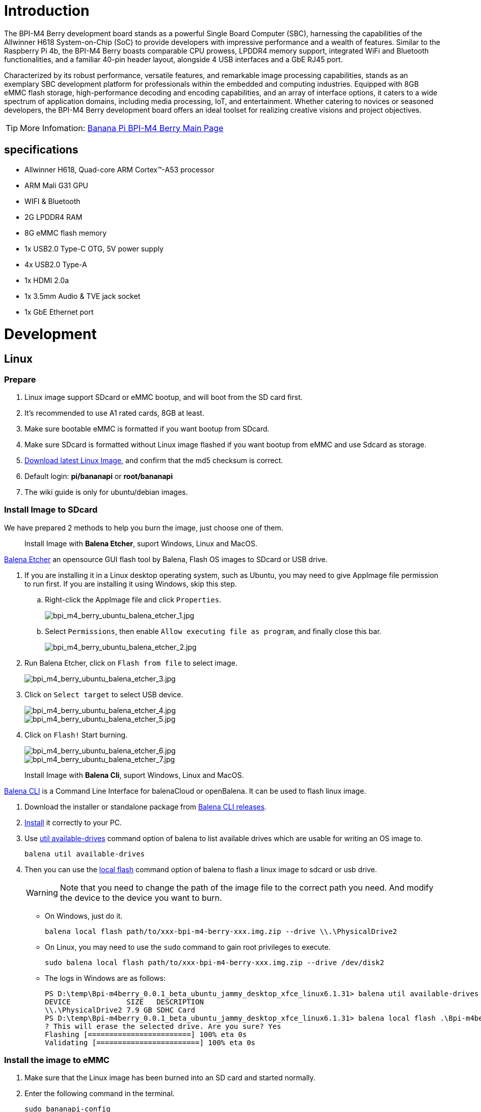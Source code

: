 = Introduction

The BPI-M4 Berry development board stands as a powerful Single Board Computer (SBC), harnessing the capabilities of the Allwinner H618 System-on-Chip (SoC) to provide developers with impressive performance and a wealth of features. Similar to the Raspberry Pi 4b, the BPI-M4 Berry boasts comparable CPU prowess, LPDDR4 memory support, integrated WiFi and Bluetooth functionalities, and a familiar 40-pin header layout, alongside 4 USB interfaces and a GbE RJ45 port.

Characterized by its robust performance, versatile features, and remarkable image processing capabilities, stands as an exemplary SBC development platform for professionals within the embedded and computing industries. Equipped with 8GB eMMC flash storage, high-performance decoding and encoding capabilities, and an array of interface options, it caters to a wide spectrum of application domains, including media processing, IoT, and entertainment. Whether catering to novices or seasoned developers, the BPI-M4 Berry development board offers an ideal toolset for realizing creative visions and project objectives.

TIP: More Infomation: link:/en/BPI-M4_Berry/BananaPi_BPI-M4_Berry[Banana Pi BPI-M4 Berry Main Page]

== specifications

* Allwinner H618, Quad-core ARM Cortex™-A53 processor
* ARM Mali G31 GPU
* WIFI & Bluetooth
* 2G LPDDR4 RAM
* 8G eMMC flash memory
* 1x USB2.0 Type-C OTG, 5V power supply
* 4x USB2.0 Type-A
* 1x HDMI 2.0a
* 1x 3.5mm Audio & TVE jack socket
* 1x GbE Ethernet port


= Development

== Linux
=== Prepare

. Linux image support SDcard or eMMC bootup, and will boot from the SD card first.

. It’s recommended to use A1 rated cards, 8GB at least.

. Make sure bootable eMMC is formatted if you want bootup from SDcard.

. Make sure SDcard is formatted without Linux image flashed if you want bootup from eMMC and use Sdcard as storage.

. link:/en/BPI-M4_Berry/BananaPi_BPI-M4_Berry#_linux[Download latest Linux Image], and confirm that the md5 checksum is correct.

. Default login: **pi/bananapi** or **root/bananapi**

. The wiki guide is only for ubuntu/debian images.

=== Install Image to SDcard

We have prepared 2 methods to help you burn the image, just choose one of them.
 
> Install Image with **Balena Etcher**, suport Windows, Linux and MacOS.

link:https://balena.io/etcher[Balena Etcher] an opensource GUI flash tool by Balena, Flash OS images to SDcard or USB drive.

. If you are installing it in a Linux desktop operating system, such as Ubuntu, you may need to give AppImage file permission to run first. If you are installing it using Windows, skip this step.
.. Right-click the AppImage file and click `Properties`.
+
image::/picture/bpi_m4_berry_ubuntu_balena_etcher_1.jpg[bpi_m4_berry_ubuntu_balena_etcher_1.jpg]

.. Select `Permissions`, then enable `Allow executing file as program`, and finally close this bar.
+
image::/picture/bpi_m4_berry_ubuntu_balena_etcher_2.jpg[bpi_m4_berry_ubuntu_balena_etcher_2.jpg]

. Run Balena Etcher, click on `Flash from file` to select image. 
+
image::/picture/bpi_m4_berry_ubuntu_balena_etcher_3.jpg[bpi_m4_berry_ubuntu_balena_etcher_3.jpg]

. Click on `Select target` to select USB device. 
+
image::/picture/bpi_m4_berry_ubuntu_balena_etcher_4.jpg[bpi_m4_berry_ubuntu_balena_etcher_4.jpg]
+
image::/picture/bpi_m4_berry_ubuntu_balena_etcher_5.jpg[bpi_m4_berry_ubuntu_balena_etcher_5.jpg]

. Click on `Flash!` Start burning.
+
image::/picture/bpi_m4_berry_ubuntu_balena_etcher_6.jpg[bpi_m4_berry_ubuntu_balena_etcher_6.jpg]
+
image::/picture/bpi_m4_berry_ubuntu_balena_etcher_7.jpg[bpi_m4_berry_ubuntu_balena_etcher_7.jpg]


> Install Image with **Balena Cli**, suport Windows, Linux and MacOS.

link:https://github.com/balena-io/balena-cli[Balena CLI] is a Command Line Interface for balenaCloud or openBalena. It can be used to flash linux image.

. Download the installer or standalone package from link:https://github.com/balena-io/balena-cli/releases[Balena CLI releases].
. link:https://github.com/balena-io/balena-cli/blob/master/INSTALL.md[Install] it correctly to your PC.
. Use link:https://docs.balena.io/reference/balena-cli/#util-available-drives[util available-drives] command option of balena to list available drives which are usable for writing an OS image to. 
+
```
balena util available-drives
```

. Then you can use the link:https://docs.balena.io/reference/balena-cli/#local-flash-image[local flash] command option of balena to flash a linux image to sdcard or usb drive.
+
WARNING: Note that you need to change the path of the image file to the correct path you need. And modify the device to the device you want to burn.

- On Windows, just do it.
+
```bash
balena local flash path/to/xxx-bpi-m4-berry-xxx.img.zip --drive \\.\PhysicalDrive2
```

- On Linux, you may need to use the `sudo` command to gain root privileges to execute.
+
```bash
sudo balena local flash path/to/xxx-bpi-m4-berry-xxx.img.zip --drive /dev/disk2
```

- The logs in Windows are as follows:
+
```
PS D:\temp\Bpi-m4berry_0.0.1_beta_ubuntu_jammy_desktop_xfce_linux6.1.31> balena util available-drives
DEVICE             SIZE   DESCRIPTION
\\.\PhysicalDrive2 7.9 GB SDHC Card
PS D:\temp\Bpi-m4berry_0.0.1_beta_ubuntu_jammy_desktop_xfce_linux6.1.31> balena local flash .\Bpi-m4berry_0.0.1_beta_ubuntu_jammy_desktop_xfce_linux6.1.31.img --drive \\.\PhysicalDrive2
? This will erase the selected drive. Are you sure? Yes
Flashing [========================] 100% eta 0s
Validating [========================] 100% eta 0s
```


=== Install the image to eMMC

. Make sure that the Linux image has been burned into an SD card and started normally.

. Enter the following command in the terminal.
+
```
sudo bananapi-config
```

. Follow the instructions below to install the Linux system image on the eMMC.
.. Select `Ststem`.
+
image::/picture/bpi_m4_berry_mobaxterm_12.jpg[bpi_m4_berry_mobaxterm_12.jpg]
.. Select `Install`.
+
image::/picture/bpi_m4_berry_mobaxterm_13.jpg[bpi_m4_berry_mobaxterm_13.jpg]
.. Select `Boot from eMMC`.
+
image::/picture/bpi_m4_berry_mobaxterm_14.jpg[bpi_m4_berry_mobaxterm_14.jpg]
.. Select `Yes`.
+
image::/picture/bpi_m4_berry_mobaxterm_15.jpg[bpi_m4_berry_mobaxterm_15.jpg]
.. Select `ext4`.
+
image::/picture/bpi_m4_berry_mobaxterm_16.jpg[bpi_m4_berry_mobaxterm_16.jpg]
.. Wait a few minutes. Do not power off or restart the board at this time.
+
image::/picture/bpi_m4_berry_mobaxterm_17.jpg[bpi_m4_berry_mobaxterm_17.jpg]
.. The last step is to shut down the board. At this time, disconnect the power supply, remove the SD card, and connect the power again, to boot from eMMC.
+
image::/picture/bpi_m4_berry_mobaxterm_18.jpg[bpi_m4_berry_mobaxterm_18.jpg]



=== Erase eMMC

. Make sure the Linux image has been burned into an SD card and insert the SD card. By default it will boot from the SD card.

. Enter the command `lsblk` in the terminal to list the block device information in the system, such as hard disks, partitions, disks, etc.
+
```
pi@bpi-m4berry:~$ lsblk
NAME MAJ:MIN RM SIZE RO TYPE MOUNTPOINTS
mmcblk0 179:0 0 7.4G 0 disk
└─mmcblk0p1 179:1 0 7.2G 0 part /var/log.hdd
                                        /
mmcblk1 179:32 0 7.3G 0 disk
└─mmcblk1p1 179:33 0 7.3G 0 part
mmcblk1boot0 179:64 0 4M 1 disk
mmcblk1boot1 179:96 0 4M 1 disk
zram0 252:0 0 993.2M 0 disk [SWAP]
zram1 252:1 0 50M 0 disk /var/log
zram2 252:2 0 0B 0 disk
```

. mmcblk0 is the SD card and mmcblk1 is the eMMC. Enter the following command in the terminal to erase the eMMC. This process takes several minutes and is irreversible. Be careful to back up important data.
+
```
sudo dd if=/dev/zero of=/dev/mmcblk1
```

=== Desktop

. Using the Ubuntu&Debian desktop version system image, you can get a graphical operation interface.
. You need to prepare a monitor with an HDMI interface and an HDMI cable.
. Use an HDMI cable to connect the monitor and BPI-M4 Berry, switch the monitor input interface to the corresponding HDMI interface, power on, and wait a moment to see the desktop.

--

* Ubuntu Desktop
+
image::/picture/bpi_m4_berry_ubuntu_1.jpg[bpi_m4_berry_ubuntu_1.jpg]

* Debian Desktop
+
image::/picture/bpi_m4_berry_debian_desktop_1.jpg[bpi_m4_berry_debian_desktop_1.jpg,640]
--

=== Debug UART

. Prepare a 3.3v USB to TTL module.
. Use the USB to TTL module to connect the PC USB port and the Debug UART port on the board.
. Open a serial terminal software on the PC, such as link:https://mobaxterm.mobatek.net/[mobaxterm] or link:https://www.putty.org/[putty].
. Taking mobaxterm as an example, after setting the serial port number and 115200 baud rate, you can open the BPI-M4 Berry UART terminal.
+
image::/picture/bpi_m4_berry_mobaxterm_1.jpg[bpi_m4_berry_mobaxterm_1.jpg]
+
image::/picture/bpi_m4_berry_mobaxterm_2.jpg[bpi_m4_berry_mobaxterm_2.jpg]

=== SSH
. Prepare a network cable and a router.
. Use a network cable to connect the LAN port of the router to the BPI-M4 Berry, and also connect the PC to another LAN port.
. Check the IP address of BPI-M4 Berry on the router management interface, or use the following command on the BPI-M4 Berry UART terminal to check the IP address.
+
```bash
   ifconfig

   eth0: flags=4163<UP,BROADCAST,RUNNING,MULTICAST> mtu 1500
         inet 192.168.3.10 netmask 255.255.255.0 broadcast 192.168.3.255
         inet6 fe80::3e1f:688f:81ab:d8b7 prefixlen 64 scopeid 0x20<link>
         ether 02:00:54:a0:d6:a6 txqueuelen 1000 (Ethernet)
         RX packets 553 bytes 92549 (92.5 KB)
         RX errors 0 dropped 0 overruns 0 frame 0
         TX packets 329 bytes 26023 (26.0 KB)
         TX errors 0 dropped 0 overruns 0 carrier 0 collisions 0
         device interrupt 42
```

. Open an SSH terminal software on the PC, such as link:https://mobaxterm.mobatek.net/[mobaxterm] or link:https://www.putty.org/[putty].
. Taking mobaxterm as an example, fill in the obtained IP address, such as `192.168.3.10` above, in the IP address column and 22 in the Port port.
+
image::/picture/bpi_m4_berry_mobaxterm_3.jpg[bpi_m4_berry_mobaxterm_3.jpg]

. Open the SSH terminal and enter the login username/password: `pi/bananapi` or `root/bananapi`. There will be no prompt when entering the password. Please enter it normally and press Enter when finished.
+
image::/picture/bpi_m4_berry_mobaxterm_4.jpg[bpi_m4_berry_mobaxterm_4.jpg]

=== NoMachine Remote Desktop
. Make sure BPI-M4 Berry is connected to the Internet and use the following command to download the nomachine DEB installation package in the system.

   wget https://download.nomachine.com/download/8.9/Arm/nomachine_8.9.1_1_arm64.deb

. Or open link:https://downloads.nomachine.com/download/?id=117&distro=ARM[NoMachine for ARM - arm64 download page] in a PC browser, download the DEB installation package, and then copy it to BPI-M4 Berry user directory through SSH or USB disk.

. After the download is completed, install it through the following command. Note that the file name is based on the actual downloaded file name.
+
```bash
sudo dpkg -i nomachine_8.9.1_1_arm64.deb
```

. PC side also needs to download and install NoMachine. link:https://download.nomachine.com[NoMachine download page] Select the installation package suitable for the PC operating system, download it locally and complete the installation.

. Pay attention to keeping the PC and BPI-M4 Berry in the same LAN. You can try SSH connection first to ensure normal communication within the LAN.

. Open NoMachine on the PC, click the Add button, enter the IP address of BPI-M4 Berry in the Host bar in the window after the jump, and then click the Add button.
+
image::/picture/bpi_m4_berry_nomachine_1.jpg[bpi_m4_berry_nomachine_1.jpg]

. Click the recognized port icon, enter the username/password in the new window that pops up, and then click the OK button.
+
image::/picture/bpi_m4_berry_nomachine_2.jpg[bpi_m4_berry_nomachine_2.jpg]
+
image::/picture/bpi_m4_berry_nomachine_3.jpg[bpi_m4_berry_nomachine_3.jpg]

. After completing the subsequent settings, you can see the desktop.
+
image::/picture/bpi_m4_berry_nomachine_4.jpg[bpi_m4_berry_nomachine_4.jpg]


IMPORTANT: TIP: If no device is connected to the HDMI interface, the NoMachine remote desktop will display a black screen. It is recommended to keep the HDMI connection or connect an HDMI decoy device.

=== WiFi
Use the nmcli command to scan WiFi hotspots, connect to hotspots, and create AP hotspots.

```bash
nmcli device #List devices
nmcli device wifi list # List available wifi access points, list can be omitted
nmcli device wifi connect [SSID] password [PASSWORD] # Connect to the hotspot mySSID. 
#After the connection is successful, the configuration file will be automatically generated. 
#If you want to connect again in the future, you can use the nmcli connection up [SSID] command.

nmcli device disconnect [device name] # Disconnect wifi, use the wifi device name displayed in the nmcli device command

nmcli device wifi hotspot con-name [NAME] ifname [device name] ssid [SSID] password [PASSWORD] # Create AP hotspot

nmcli connection show #List network connection configuration
nmcli connection down [NAME] # Deactivate a connection
nmcli connection up [NAME] # Activate a connection
nmcli connection delete [SSID] #Delete a configuration and no longer save information and automatically connect

nmcli radio wifi off # Turn off wifi
nmcli radio wifi on # Turn on wifi
```

* link:https://developer-old.gnome.org/NetworkManager/unstable/nmcli.html[nmcli command reference document]
* link:https://developer-old.gnome.org/NetworkManager/unstable/nmcli-examples.html[nmcli command reference examples]

=== Set static IP, DNS
. To set a static IP, you need to maintain the connection first. If you want to set an Ethernet static IP, you must first maintain the Ethernet connection; if you want to set a wireless network static IP, you must first maintain a connection to a WIFI.
. If the upper-level router has assigned the IP address you want to set to other devices, please change it to an idle IP, or ask other devices to give up the IP.
. Use the nmcli connection show command to display all connections, for example:
+
```bash
pi@bpi-m4berry:~$ nmcli connection show
NAME UUID TYPE DEVICE
TP-LINK_5G_7747 e4a49726-adf1-44d7-a621-0e3af96cc390 wifi wlx2cc3e6acd5d7
Wired connection 1 612eda94-55dc-3c85-b05e-f16c41775b4e ethernet --
```

. Use the nmcli connection show [NAME] command to display all the properties of a specific connection, such as:
+
```bash
nmcli connection show TP-LINK_5G_7747 #If you want to see Ethernet, change to Wired connection 1

#Only list three common items
ipv4.dns: 192.168.3.1 #The default is the gateway address
ipv4.addresses: 192.168.3.10/24 #The default is the IP address assigned by the router DHCP
ipv4.gateway: 192.168.3.1 #Gateway address, the default is the IP address of the router
```

. Set static IP:
+
```bash
nmcli connection modify TP-LINK_5G_7747 ipv4.addresses 192.168.3.2
```
. Set DNS:
+
```bash
nmcli connection modify TP-LINK_5G_7747 ipv4.dns 8.8.8.8 #Google DNS
```
. Reset:
+
```bash
reboot
```
. After restarting, check whether the modification is successful:
+
```bash
ifconfig
nmcli connection show TP-LINK_5G_7747
```

=== Network time synchronization
Chrony is an open source free Network Time Protocol NTP client and server software. It allows the computer to keep the system clock synchronized with the clock server (NTP), thus allowing your computer to maintain accurate time. Chrony can also be used as a server software to provide time synchronization services for other computers.

```bash
timedatectl set-ntp false #Disable NTP-based network time synchronization

sudo apt install chrony #Install chrony
systemctl start chrony #Start chrony
systemctl enable chrony
systemctl status chrony
systemctl restart chrony #Restart service

timedatectl status #View time synchronization status
timedatectl list-timezones #View time zone list
timedatectl set-timezone Asia/Shanghai #Modify time zone
timedatectl set-ntp true #Enable NTP network time synchronization

date #View time
sudo hwclock -r #View hardware clock
```

* link:https://chrony-project.org/documentation.html[Chrony reference documentation]

=== View hardware temperature
Enter the following command to view the temperature data returned by the sensor built into the chip on the BPI-M4 Berry board.
```bash
sensors
```

=== Modify HDMI output resolution
When using the Ubuntu&Debian desktop operating system, you can find the Displays column in Settings and modify the resolution.

* Ubuntu Desktop
+
image::/picture/bpi_m4_berry_ubuntu_2.jpg[bpi_m4_berry_ubuntu_2.jpg]

* Debian Desktop
+
image::/picture/bpi_m4_berry_debian_desktop_2.jpg[bpi_m4_berry_debian_desktop_2.jpg,640]

=== Use USB disk
. Prepare a USB disk that has been partitioned normally and insert it into the USB interface of BPI-M4 Berry.
. In the Ubuntu desktop version, you can see that the USB disk has been recognized and can be opened in the file manager, or partition management can be performed through the GParted tool.
+
image::/picture/bpi_m4_berry_ubuntu_3.jpg[bpi_m4_berry_ubuntu_3.jpg]

. In the terminal, mount the USB disk to the local directory:
```bash
mkdir mnt #Create a separate directory in the ~/user directory for mounting for easy management
cat /proc/partitions | grep "sd*" #List partitions starting with sd
sudo mount /dev/sda1 ~/mnt/ #Mount /dev/sda1 to ~/mnt/
ls ~/mnt/ #After mounting, you can list the files in the USB disk
sudo umount -v /dev/sda1 #umount, then you can remove the USB disk
```

=== Use Audio Devices
Prepare an audio file and copy it to the BPI-M4 Berry Ubuntu desktop system through a USB flash drive or SSH.

==== HDMI audio
. Prepare a monitor with HDMI audio input function, turn on the relevant functions in the monitor settings, and use an HDMI cable to connect the monitor.
. Set the output device to HDMI Audio in the Sound column of the settings.
+
image::/picture/bpi_m4_berry_ubuntu_4.jpg[bpi_m4_berry_ubuntu_4.jpg]

. Play audio.
+
image::/picture/bpi_m4_berry_ubuntu_5.jpg[bpi_m4_berry_ubuntu_5.jpg]

==== 3.5mm audio jack
. Prepare a headset or other audio device that uses a 3.5mm plug, insert the plug into the 3.5mm jack of BPI-M4 Berry.
. Set the output device to Audio Codec in the Sound column of the settings.
+
image::/picture/bpi_m4_berry_ubuntu_6.jpg[bpi_m4_berry_ubuntu_6.jpg]
. Play audio.

==== Terminal command to play audio files
```bash
aplay -l #List devices
aplay -D hw:0,0 [path] #Play the audio file of the specified path
```


=== Use Bluetooth
. Open settings in the Ubuntu desktop and connect a Bluetooth device, such as a Bluetooth mouse or keyboard, in the Bluetooth bar.
+
image::/picture/bpi_m4_berry_ubuntu_7.jpg[bpi_m4_berry_ubuntu_7.jpg]

. The method to connect the Bluetooth device through the command line in the terminal is as follows:

```
pi@bpi-m4berry:~$ sudo bluetoothctl #Open the Bluetooth device management tool
[sudo] password for pi:
Agent registered
[CHG] Controller 2C:C3:E6:AC:D5:D8 Pairable: yes
[bluetooth]# power on #Start the Bluetooth function, power off to turn it off
Changing power on succeeded
[bluetooth]# discoverable on #Allow this device to be discovered
Changing discoverable on succeeded
[CHG] Controller 2C:C3:E6:AC:D5:D8 Discoverable: yes
[bluetooth]# pairable on #Allow device pairing
Changing pairable on succeeded
[bluetooth]# scan on #Start scanning
Discovery started
[CHG] Controller 2C:C3:E6:AC:D5:D8 Discovering: yes
[NEW] Device D4:C4:85:A5:C6:B1 Logitech Pebble #The MAC address and device name of a Bluetooth mouse
[CHG] Device D4:C4:85:A5:C6:B1 TxPower: 4
[bluetooth]# pair D4:C4:85:A5:C6:B1 #Pair the MAC address of the Bluetooth device you want to connect to
Attempting to pair with D4:C4:85:A5:C6:B1
[CHG] Device D4:C4:85:A5:C6:B1 Connected: yes
[DEL] Device A4:C1:38:9B:F6:FD SLPO20N20200059
[CHG] Device D4:C4:85:A5:C6:B1 UUIDs: 00001800-0000-1000-8000-00805f9b34fb
[CHG] Device D4:C4:85:A5:C6:B1 UUIDs: 00001801-0000-1000-8000-00805f9b34fb
[CHG] Device D4:C4:85:A5:C6:B1 UUIDs: 0000180a-0000-1000-8000-00805f9b34fb
[CHG] Device D4:C4:85:A5:C6:B1 UUIDs: 0000180f-0000-1000-8000-00805f9b34fb
[CHG] Device D4:C4:85:A5:C6:B1 UUIDs: 00001812-0000-1000-8000-00805f9b34fb
[CHG] Device D4:C4:85:A5:C6:B1 UUIDs: 00010000-0000-1000-8000-011f2000046d
[CHG] Device D4:C4:85:A5:C6:B1 ServicesResolved: yes
[CHG] Device D4:C4:85:A5:C6:B1 Paired: yes
Pairing successful #pairing successfully
[CHG] Device D4:C4:85:A5:C6:B1 Modalias: usb:v046DpB021d0007
[bluetooth]# exit #Exit the Bluetooth device management tool
pi@bpi-m4berry:~$
```

* link:https://wiki.archlinux.org/title/bluetooth[archlinux bluetooth reference document]

=== Use IR Receiver
. You need to prepare an infrared remote control using NEC format.
. Enter the following command in the terminal to start receiving infrared signals.

```bash
sudo ir-keytable -c -p NEC -t

Old keytable cleared
Protocols changed to nec
Testing events. Please, press CTRL-C to abort.
258.553895: lirc protocol(nec): scancode = 0x45
258.553926: event type EV_MSC(0x04): scancode = 0x45
258.553926: event type EV_SYN(0x00).
260.667648: lirc protocol(nec): scancode = 0x46
260.667671: event type EV_MSC(0x04): scancode = 0x46
260.667671: event type EV_SYN(0x00).
260.719552: lirc protocol(nec): scancode = 0x46 repeat
260.719568: event type EV_MSC(0x04): scancode = 0x46
260.719568: event type EV_SYN(0x00).
273.263728: lirc protocol(nec): scancode = 0x47
273.263753: event type EV_MSC(0x04): scancode = 0x47
273.263753: event type EV_SYN(0x00).
273.315591: lirc protocol(nec): scancode = 0x47 repeat
273.315608: event type EV_MSC(0x04): scancode = 0x47
273.315608: event type EV_SYN(0x00).
```

For other commands and specific application methods, please see  link:https://manpages.ubuntu.com/manpages/focal/en/man1/ir-keytable.1.html[ir-keytable reference document].

=== Transfer files

==== scp

scp (secure copy) command in Linux system is used to copy file(s) between servers in a secure way. 

The SCP command or secure copy allows the secure transferring of files between the local host and the remote host or between two remote hosts. 

It uses the same authentication and security as it is used in the Secure Shell (SSH) protocol.

You can copy files from a Windows terminal to a Linux system on the same LAN. Just make sure the Open SSH client is turned on and can be viewed in Settings > Applications > Optional Features.

If you want to copy files from Windows systems to Linux systems, you also need to enable the Open SSH server.

image::/picture/bpi_m4_berry_mobaxterm_6.jpg[bpi_m4_berry_mobaxterm_6.jpg]

The scp command format is:

```bash
scp [optionals] file_source file_target
```

. `optionals` is an optional parameter, such as -r, which can be used to copy the entire directory recursively.

. file_source The file or directory to be copied.

. file_target will copy the past path and rename it if a specific file name is entered at the end.

Take copying local files from a Windows system to a Linux system as an example. In the Windows terminal, enter:
```cmd
PS D:\temp\temp_4> scp ".\hello.txt" pi@192.168.3.12:"/home/pi/Downloads/"
```

You can also copy files in the Linux system to the local computer in the Windows terminal:

```
PS D:\temp\temp_4> scp pi@192.168.3.12:"/home/pi/Downloads/hello.txt" "D:\temp\temp_4"
```

. Where pi@192.168.3.12 is the user name in the Linux system and the IP address of the BPI-M4 Berry in the LAN.
. Where `:"/home/pi/Downloads/hello.txt"` is the file path in the Linux system.
. Where `"D:\temp\temp_4"` is the path in Windows system.

* link:https://www.geeksforgeeks.org/scp-command-in-linux-with-examples/[scp reference document]

==== mobaxterm
Files can be managed through a graphical interface using mobaxterm or other similar software.

* link:https://mobaxterm.mobatek.net/download.html[mobaxterm download]
* link:https://download.mobatek.net/mobaxterm-on-linux.html[mobaxterm-linux preview version]

As shown in the figure below, after establishing an SSH connection in mobaxterm, a file management window will appear on the left side of the interface, which supports copying and pasting by dragging and dropping files.

image::/picture/bpi_m4_berry_mobaxterm_7.jpg[bpi_m4_berry_mobaxterm_7.jpg]

=== nano - text editor 

https://www.nano-editor.org/[GNU nano] is a text editor for Unix-like computing systems or operating environments using a command line interface.

It is easier to use than https://www.vim.org/[vim] and is suitable for beginners.

Usually you can complete editing, save, and exit the editor in this order:

. `nano [file path]`
. edit file
. Ctrl+O	Offer to write file ("Save as")
. edit file path or name, then press Enter
. Ctrl+X  Exit nano

* https://www.nano-editor.org/dist/latest/cheatsheet.html[nano's shortcuts]
* https://www.nano-editor.org/dist/latest/nano.html[Documentation]

=== Set boot logo

==== on/off boot logo

. `sudo nano "/boot/bananapiEnv.txt"`,rewrite `bootlogo=true` as `bootlogo=false`.
+
image::/picture/bpi_m4_berry_mobaxterm_8.jpg[bpi_m4_berry_mobaxterm_8.jpg]

. Press keyboard shortcuts Ctrl+O to write file.
+
image::/picture/bpi_m4_berry_mobaxterm_9.jpg[bpi_m4_berry_mobaxterm_9.jpg]

. No need to change path, Press Enter to save it.
+
image::/picture/bpi_m4_berry_mobaxterm_10.jpg[bpi_m4_berry_mobaxterm_10.jpg]

. Press keyboard shortcuts Ctrl+X exit nano.
+
image::/picture/bpi_m4_berry_mobaxterm_11.jpg[bpi_m4_berry_mobaxterm_11.jpg]

. `reboot` , the startup logo would not display.

==== Replace boot logo

. `sudo nano "/boot/bananapiEnv.txt"`,rewrite `bootlogo=false` as `bootlogo=true`.

. The storage path of the boot logo file is: `/usr/share/plymouth/themes/bananapi/watermark.png`.

. Prepare a `png` image, preferably a pattern with a transparent layer, and rename it to `watermark.png`.
+


. Copy it to the `/home/pi/watermark.png` path using any method you like.

. Copy it to the target path with root privileges.
+
```
sudo cp "/home/pi/watermark.png" "/usr/share/plymouth/themes/bananapi/watermark.png"
```

. Use this command to apply the changes and wait for tens of seconds for it to complete the build.
+
```
sudo update-initramfs -u
```

. `reboot`, you will see that boot logo has changed to the image you replaced.
+
image::/picture/bpi_m4_berry_ubuntu_8.jpg[bpi_m4_berry_ubuntu_8.jpg]

=== 40 pin interface GPIO, I2C, UART, SPI, and PWM testing
==== GPIO
Control the GPIO port to light up the LED light.

**Set the high and low levels of GPIO**

image::/picture/m4_berry_gpio.jpg[m4_berry_gpio.jpg]

The following is a demonstration using 7 pin.

Insert the LED light and you can see that it is not lit up.

image::/picture/m4_berry_gpio_led_1.jpg[m4_berry_gpio_led_1.jpg]

. Execute
+
```sh
gpio mode 2 out
```
to set it to output mode.

. Execute
+
```sh
gpio write 2 1
```
You can see that the LED light has been turned on.
+
image::/picture/m4_berry_gpio_led_2.jpg[m4_berry_gpio_led_2.jpg]

. Execute
+
```sh
gpio write 2 0
```
You can see that the LED light has been turned off.
+
image::/picture/m4_berry_gpio_led_1.jpg[m4_berry_gpio_led_1.jpg]

**Set pull-up and pull-down resistors**

. Firstly, it is necessary to set the GPIO port to input mode
+
```sh
gpio mode 2 in
```
. Then set the GPIO port as an pull-up resistor
+
```sh
gpio mode 2 up
```
The LED light is lit up again
+
image::/picture/m4_berry_gpio_led_1.jpg[m4_berry_gpio_led_1.jpg]

. Finally, set the GPIO port to dropdown mode
+
```sh
gpio mode 2 down
```
The LED light goes out again
+
image::/picture/m4_berry_gpio_led_2.jpg[m4_berry_gpio_led_2.jpg]

==== I2C
According to the schematic diagram, the available i2cs are i2c3 and i2c4

image::/picture/m4_berry_gpio_i2c.png[m4_berry_gpio_i2c.png]

. Execute
+
```sh
sudo bananapi-config
```

. Select "System"
+
image::/picture/m4_berry_bananapi_config_1.jpg[m4_berry_bananapi_config_1.jpg]

. Select "Hardware"
+
image::/picture/m4_berry_bananapi_config_2_.jpg[m4_berry_bananapi_config_2_.jpg]

. Use the keyboard directional keys to move, then use the spacebar to select.Select "pg-i2c3"and"pg-i2c4"
+
image::/picture/m4_berry_bananapi_config_i2c.jpg[m4_berry_bananapi_config_i2c.jpg]
. Select "Save", then select "Back"
+
image::/picture/m4_berry_bananapi_config_3.jpg[m4_berry_bananapi_config_3.jpg]
. Finally, choose Reboot.
+
image::/picture/m4_berry_bananapi_config_4.jpg[m4_berry_bananapi_config_4.jpg]
. After restarting, check if there are i2c-3 and i2c-4 nodes.
+
```sh
pi@bpi-m4berry:~$ ls /dev/i2c-3
/dev/i2c-3
pi@bpi-m4berry:~$ ls /dev/i2c-4
/dev/i2c-4
```
. Execute
+
```sh
cd /usr/src/wiringPi/examples/
gcc ./oled_demo.c -o oled -lwiringPi
```
. Connect the i2c device to the pin of i2c3. Execute
+
```sh
sudo ./oled /dev/i2c-3
```
image::/picture/m4_berry_i2c_3_led.jpg[m4_berry_i2c_3_led.jpg]

. Connect the i2c device to the pin of i2c4. Execute
+
```sh
sudo ./oled /dev/i2c-4
```
image::/picture/m4_berry_i2c_4_led.jpg[m4_berry_i2c_4_led.jpg]

==== UART
By reviewing the schematic, it can be found that the available uart are uart1 and uart5.

image::/picture/m4_berry_gpio_uart.png[m4_berry_gpio_uart.png]

. Uart1 is enabled and can be used directly. After short circuiting it, execute
+
```sh
gpio serial /dev/ttyS1
```
image::/picture/m4_berry_gpio_uart1.jpg[m4_berry_gpio_uart1.jpg]

. Uart5 is closed and needs to be opened. Execute
+
```sh
sudo bananapi-config
```
. Select "System"
+
image::/picture/m4_berry_bananapi_config_1.jpg[m4_berry_bananapi_config_1.jpg]

. Select "Hardware"
+
image::/picture/m4_berry_bananapi_config_2_.jpg[m4_berry_bananapi_config_2_.jpg]
. Use the keyboard directional keys to move, then use the spacebar to select.Select "ph-uart5"
+
image::/picture/m4_berry_bananapi_config_uart.jpg[m4_berry_bananapi_config_uart.jpg]
. Select "Save", then select "Back"
+
image::/picture/m4_berry_bananapi_config_3.jpg[m4_berry_bananapi_config_3.jpg]
. Finally, choose Reboot.
+
image::/picture/m4_berry_bananapi_config_4.jpg[m4_berry_bananapi_config_4.jpg]
. After restarting, check if there are ttyS5 nodes.
+
```sh
pi@bpi-m4berry:~$ ls /dev/ttyS5
/dev/ttyS5
```
. Short circuit uart5 pin and execute
+
image::/picture/m4_berry_gpio_uart5.jpg[m4_berry_gpio_uart5.jpg]

==== SPI
By reviewing the schematic, it can be found that the available spi is spi1.

image::/picture/m4_berry_sch_gpio_spi.png[m4_berry_sch_gpio_spi.png]

. Execute
+
```sh
sudo bananapi-config
```
. Select "System"
+
image::/picture/m4_berry_bananapi_config_1.jpg[m4_berry_bananapi_config_1.jpg]

. Select "Hardware"
+
image::/picture/m4_berry_bananapi_config_2_.jpg[m4_berry_bananapi_config_2_.jpg]

. Use the keyboard directional keys to move, then use the spacebar to select.Select "spi1-cs1-spidev"
+
image::/picture/m4_berry_bananapi_config_spi.jpg[m4_berry_bananapi_config_spi.jpg]

. Select "Save", then select "Back"
+
image::/picture/m4_berry_bananapi_config_3.jpg[m4_berry_bananapi_config_3.jpg]
. Finally, choose Reboot.
+
image::/picture/m4_berry_bananapi_config_4.jpg[m4_berry_bananapi_config_4.jpg]

. After restarting, check if there are SPI nodes.
+
```sh
pi@bpi-m4berry:~$ ls /dev/spidev1.1
/dev/spidev1.1
```

. Execute
+
```sh
sudo spidev_test -v -D /dev/spidev1.1
```
image::/picture/m4_berry_bananapi_config_spi_1.jpg[m4_berry_bananapi_config_spi_1.jpg]
+
It can be seen that TX and RX are different. So, we need to short-circuit MOSI and MISO and execute the command again.
+
image::/picture/m4_berry_bananapi_config_spi_2.jpg[m4_berry_bananapi_config_spi_2.jpg]

==== PWM
